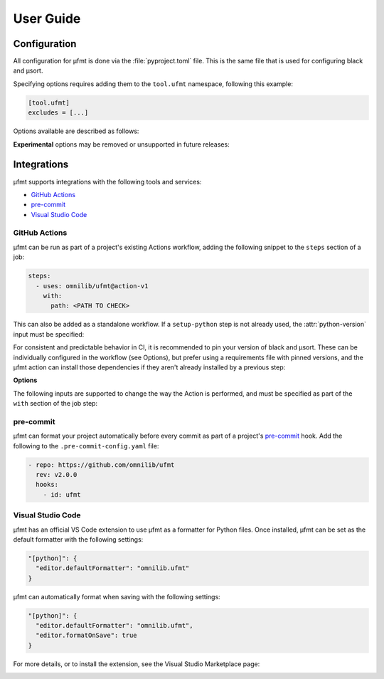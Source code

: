User Guide
==========

Configuration
-------------

All configuration for µfmt is done via the :file:`pyproject.toml` file.  This is the
same file that is used for configuring black and µsort.

Specifying options requires adding them to the ``tool.ufmt`` namespace,
following this example:

.. code-block:: toml

    [tool.ufmt]
    excludes = [...]

Options available are described as follows:

.. attribute:: excludes
    :type: List[str]
    :value: []

    Optional list of supplemental patterns of file paths to exclude from formatting.
    Each element must be a string following "gitignore" style matching rules. These
    excludes will be combined with the contents of the project root's :file:`.gitignore`
    file, and any file or directory path that matches any of these patterns will not be
    formatted.

    .. code-block:: toml
        :caption: pyproject.toml

        [tool.ufmt]
        excludes = [
            "fizz.py",
            "foo/",
        ]

    This configuration would ignore the following paths when formatting a project:

    * :file:`fizz.py`
    * :file:`bar/fizz.py`
    * :file:`foo/buzz.py`
    * :file:`foo/bar/baz.py`

**Experimental** options may be removed or unsupported in future releases:

.. attribute:: formatter
    :type: str
    :value: "black"

    **Experimental** option to use an alternative formatter instead of black.
    Changing this selection is likely to generate different formatting results
    as compared to black, especially depending on available or pinned versions
    of each formatter in µfmt's environment.

    .. code-block:: toml
      :caption: pyproject.toml

      [tool.ufmt]
      formatter = "ruff"

    See :class:`~ufmt.types.Formatter` for list of supported choices.


Integrations
------------

µfmt supports integrations with the following tools and services:

- `GitHub Actions`_
- `pre-commit`_
- `Visual Studio Code`_


GitHub Actions
~~~~~~~~~~~~~~

µfmt can be run as part of a project's existing Actions workflow, adding the following
snippet to the ``steps`` section of a job:

.. code-block:: yaml

    steps:
      - uses: omnilib/ufmt@action-v1
        with:
          path: <PATH TO CHECK>

This can also be added as a standalone workflow. If a ``setup-python`` step is not
already used, the :attr:`python-version` input must be specified:

.. code-block:: yaml
    :caption: .github/workflows/ufmt.yml

    name: "µfmt"
    on:
      push:
        branches:
          - main
      pull_request:
    jobs:
      check:
        runs-on: ubuntu-latest
        steps:
          - name: Check formatting
            uses: omnilib/ufmt@action-v1
            with:
              path: <PATH TO CHECK>
              python-version: "3.x"

For consistent and predictable behavior in CI, it is recommended to pin your version
of black and µsort. These can be individually configured in the workflow (see Options),
but prefer using a requirements file with pinned versions, and the µfmt action can
install those dependencies if they aren't already installed by a previous step:

.. code-block::
    :caption: requirements-fmt.txt

    black==22.6.0
    usort==1.0.4

.. code-block:: yaml
    :caption: .github/workflows/ufmt.yml

    steps:
      - uses: omnilib/ufmt@action-v1
        with:
          path: <PATH TO CHECK>
          requirements: requirements-fmt.txt

**Options**

The following inputs are supported to change the way the Action is performed, and
must be specified as part of the ``with`` section of the job step:

.. attribute:: path (required)

    One or more paths (relative to the repository root) that should be checked.

.. attribute:: requirements

    Path to a requirements file (relative to repo root) that should be installed before
    checking formatting. Any pinned version of black, µsort, or µfmt will be used,
    unless otherwise overridden by :attr:`version`, :attr:`black-version`, or
    :attr:`usort-version`, or incompatible with the version of µfmt requested. 

.. attribute:: version

    The version of µfmt to install and use when checking formatting.

    Defaults to installing the latest version, or whatever version is already installed
    by previous steps in the workflow.

.. attribute:: black-version

    The version of black to install and use when checking formatting.

    Defaults to installing the latest version, or whatever version is already installed
    by previous steps in the workflow.

.. attribute:: python-version

    When specified, the Github ``actions/setup-python`` action will be triggered, with
    the given version string as the desired version of Python to use. Using ``"3.x"``
    is recommended, to run µfmt using the latest stable release of Python.

    See the `setup-python advanced usage`__ for supported values.

    .. __: https://github.com/actions/setup-python/blob/main/docs/advanced-usage.md#using-the-python-version-input

.. attribute:: usort-version

    The version of µsort to install and use when checking formatting.

    Defaults to installing the latest version, or whatever version is already installed
    by previous steps in the workflow.


pre-commit
~~~~~~~~~~

µfmt can format your project automatically before every commit as part of a project's
`pre-commit <https://pre-commit.com>`_ hook. Add the following to the
``.pre-commit-config.yaml`` file:

.. code-block:: yaml

    - repo: https://github.com/omnilib/ufmt
      rev: v2.0.0
      hooks:
        - id: ufmt

.. attribute:: additional_dependencies

    Preferred versions of black and µsort should be provided for consistent results.
    By default, µfmt will format using the latest versions of black and µsort.

    .. code-block:: yaml

        - repo: https://github.com/omnilib/ufmt
          hooks:
            - id: ufmt
              additional_dependencies:
                - black == 22.6.0
                - usort == 1.0.4


Visual Studio Code
~~~~~~~~~~~~~~~~~~

µfmt has an official VS Code extension to use µfmt as a formatter for Python files.
Once installed, µfmt can be set as the default formatter with the following settings:

.. code-block:: json

    "[python]": {
      "editor.defaultFormatter": "omnilib.ufmt"
    }

µfmt can automatically format when saving with the following settings:

.. code-block:: json

    "[python]": {
      "editor.defaultFormatter": "omnilib.ufmt",
      "editor.formatOnSave": true
    }

For more details, or to install the extension, see the Visual Studio Marketplace page:

.. image:: https://img.shields.io/badge/VSCode-ufmt-007ACC?style=for-the-badge&logo=visualstudiocode
    :alt: VS Code extension marketplace
    :target: https://marketplace.visualstudio.com/items?itemName=omnilib.ufmt

.. image:: https://img.shields.io/badge/-Install%20Now-107C10?style=for-the-badge&logo=visualstudiocode
    :alt: Install VS Code extension now
    :target: vscode:extension/omnilib.ufmt
